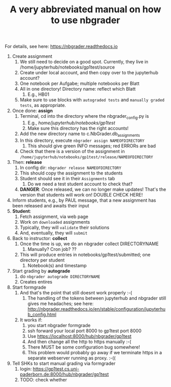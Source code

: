 #+TITLE: A very abbreviated manual on how to use nbgrader 

For details, see here: https://nbgrader.readthedocs.io 

1. Create assignment
   1. We still need to decide on a good spot. Currently, they live in /home/jupyterhub/notebooks/gp1test/source 
   2. Create under local account, and then copy over to the jupyterhub account?
   3. One notebook per Aufgabe; multiple notebooks per Blatt
   4. All in one directory! Directory name: reflect which Blatt
      1. E.g., HB01
   5. Make sure to use blocks with ~autograded tests~ and ~manually graded tests~, as appropriate.  
2. Once done: *assign*
   1. Terminal, cd into the directory where the nbgrader_config.py is
      1. E.g., /home/jupyterhub/notebooks/gp1test/
      2. Make sure this directory has the right accounts!  
   2. Add the new directory name to c.NbGrader.db_assignments
   3. In this directory, execute ~nbgrader assign NAMEOFDIRECTORY~
      1. This should give green INFO messages; red ERRORs are bad
   4. Check that there is a version of the assignment in ~/home/jupyterhub/notebooks/gp1test/release/NAMEOFDIRECTORY~
3. Then: *release*
   1. In config dir: ~nbgrader release NAMEOFDIRECTORY~
   2. This should copy the assignment to the students
   3. Student should see it in their ~Assignments~ tab
      1. Do we need a test student account to check that?
   4. *DANGER*: Once released, we can no longer make updates! That's the version that students will work on! DOUBLE CHECK HERE! 
4. Inform students, e.g., by PAUL message, that a new assignment has been released and awaits their input
5. *Student*:
   1. Fetch assignment, via web page
   2. Work on ~downloaded~ assignments
   3. Typically, they will ~validate~ their solutions
   4. And, eventually, they will ~submit~ 
6. Back to instructor: *collect* 
   1. Once the time is up, we do an nbgrader collect DIRECTORYNAME
      1. Manually? Cron job? ??
   2. This will produce entries in notebooks/gp1test/submitted; one directory per student
      1. Notebook(s) and timestamp
7. Start grading by *autograde*
   1. do ~nbgrader autograde DIRECTORYNAME~
   2. Creates entires
8. Start formgrade 
   1. And that's the point that still doesnt work properly :-(
      1. The handling of the tokens between jupyterhub and nbgrader still gives me headaches; see here: http://nbgrader.readthedocs.io/en/stable/configuration/jupyterhub_config.html
   2. It works if:
      1. you start nbgrader formgrade
      2. ssh forward your local port 8000 to gp1test port 8000
      3. Use https://localhost:8000/hub/nbgrader/gp1test
      4. And then change all the http to https manually :-(
      5. There MUST be some configuration bug somewhere!
      6. This problem would probably go away if we terminate https in a separate webserver running as proxy. :-(( 
9. Tell SHKs to start manual grading via formgrader
   1. login: https://gp1test.cs.uni-paderborn.de:8000/hub/nbgrader/gp1test
   2. TODO: check whether 




